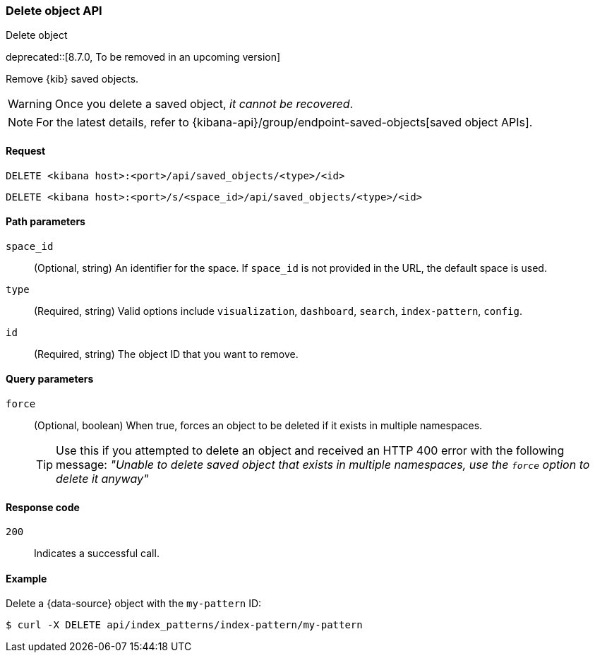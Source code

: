 [[saved-objects-api-delete]]
=== Delete object API
++++
<titleabbrev>Delete object</titleabbrev>
++++

deprecated::[8.7.0, To be removed in an upcoming version]

Remove {kib} saved objects.

WARNING: Once you delete a saved object, _it cannot be recovered_.

NOTE: For the latest details, refer to {kibana-api}/group/endpoint-saved-objects[saved object APIs].

[[saved-objects-api-delete-request]]
==== Request

`DELETE <kibana host>:<port>/api/saved_objects/<type>/<id>`

`DELETE <kibana host>:<port>/s/<space_id>/api/saved_objects/<type>/<id>`

[[saved-objects-api-delete-path-params]]
==== Path parameters

`space_id`::
  (Optional, string) An identifier for the space. If `space_id` is not provided in the URL, the default space is used.

`type`::
  (Required, string) Valid options include `visualization`, `dashboard`, `search`, `index-pattern`, `config`.

`id`::
  (Required, string) The object ID that you want to remove.

[[saved-objects-api-delete-query-params]]
==== Query parameters

`force`::
  (Optional, boolean) When true, forces an object to be deleted if it exists in multiple namespaces.
+
TIP: Use this if you attempted to delete an object and received an HTTP 400 error with the following message: _"Unable to delete saved object that exists in multiple namespaces, use the `force` option to delete it anyway"_

[[saved-objects-api-delete-response-codes]]
==== Response code

`200`::
  Indicates a successful call.

==== Example

Delete a {data-source} object with the `my-pattern` ID:

[source,sh]
--------------------------------------------------
$ curl -X DELETE api/index_patterns/index-pattern/my-pattern
--------------------------------------------------
// KIBANA

